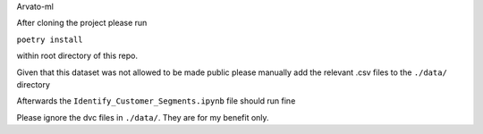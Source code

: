 Arvato-ml

After cloning the project please run

``poetry install``

within root directory of this repo.

Given that this dataset was not allowed to be made public please manually add the relevant .csv
files to the ``./data/`` directory

Afterwards the ``Identify_Customer_Segments.ipynb`` file should run fine

Please ignore the dvc files in ``./data/``. They are for my benefit only.